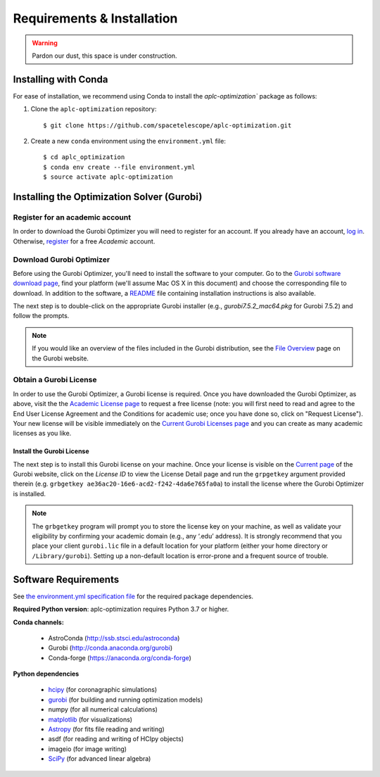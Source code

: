 .. _installation:

Requirements & Installation
===========================

.. warning::

   Pardon our dust, this space is under construction.

.. _installing-with-conda:

Installing with Conda
----------------------

For ease of installation, we recommend using Conda to install the `aplc-optimization`` package as follows:

1. Clone the  ``aplc-optimization`` repository::

    $ git clone https://github.com/spacetelescope/aplc-optimization.git

2. Create a new ``conda`` environment using the ``environment.yml`` file::

    $ cd aplc_optimization
    $ conda env create --file environment.yml
    $ source activate aplc-optimization


.. _installing-gurobi:

Installing the Optimization Solver (Gurobi)
--------------------------------------------

Register for an academic account
'''''''''''''''''''''''''''''''''
In order to download the Gurobi Optimizer you will need to register for an account.
If you already have an account, `log in <https://www.gurobi.com/login>`_. Otherwise,
`register <https://pages.gurobi.com/registration>`_ for a free *Academic* account.

.. _download-gurobi:

Download Gurobi Optimizer
'''''''''''''''''''''''''''''''
Before using the Gurobi Optimizer, you'll need to install the software to your computer.
Go to the `Gurobi software download page <https://www.gurobi.com/downloads/gurobi-software/>`_, find your platform (we'll assume Mac OS X in this document) and
choose the corresponding file to download. In addition to the software, a `README <https://packages.gurobi.com/9.0/README.txt>`_ file containing
installation instructions is also available.

The next step is to double-click on the appropriate Gurobi installer (e.g., `gurobi7.5.2_mac64.pkg` for Gurobi 7.5.2)
and follow the prompts.

.. note::

    If you would like an overview of the files included in the Gurobi distribution,
    see the `File Overview  <https://www.gurobi.com/documentation/7.5/quickstart_mac/file_overview.html#section:Overview>`_ page on the Gurobi website.

.. _get-gurobi-license:

Obtain a Gurobi License
''''''''''''''''''''''''''''
In order to use the Gurobi Optimizer, a Gurobi license is required. Once you have downloaded the Gurobi Optimizer, as above,
visit the the `Academic License page <https://www.gurobi.com/downloads/end-user-license-agreement-academic/>`_ to
request a free license (note: you will first need to read and agree to the End User License Agreement and the Conditions for academic use;
once you have done so, click on "Request License"). Your new license will be visible immediately on the
`Current Gurobi Licenses page <https://www.gurobi.com/downloads/licenses/>`_ and you can create as many academic licenses as you like.

Install the Gurobi License
```````````````````````````
The next step is to install this Gurobi license on your machine. Once your license is visible on the
`Current page <https://www.gurobi.com/downloads/licenses/>`_ of the Gurobi website, click on the *License ID*
to view the License Detail page and run the ``grpgetkey`` argument provided therein
(e.g. ``grbgetkey ae36ac20-16e6-acd2-f242-4da6e765fa0a``) to install the license where
the Gurobi Optimizer is installed.

.. note::

    The ``grbgetkey`` program will prompt you to store the license key on your machine, as well as validate your
    eligibility by confirming your academic domain (e.g., any ‘.edu’ address). It is strongly recommend that
    you place your client ``gurobi.lic`` file in a default location for your platform (either your home directory or ``/Library/gurobi``).
    Setting up a non-default location is error-prone and a frequent source of trouble.




Software Requirements
----------------------

See `the environment.yml specification file <https://github.com/spacetelescope/aplc-optimization/blob/scda_21/environment.yml>`_ for the required package dependencies.

**Required Python version**: aplc-optimization requires Python 3.7 or higher.

**Conda channels:**

 - AstroConda (http://ssb.stsci.edu/astroconda)
 - Gurobi (http://conda.anaconda.org/gurobi)
 - Conda-forge (https://anaconda.org/conda-forge)

**Python dependencies**

 - `hcipy <https://docs.hcipy.org/0.3.1/>`_ (for coronagraphic simulations)
 - `gurobi <https://www.gurobi.com/documentation/9.0/quickstart_mac/py_python_interface.html#section:Python>`_ (for building and running optimization models)
 - numpy (for all numerical calculations)
 - `matplotlib <http://matplotlib.org>`_ (for visualizations)
 - `Astropy <http://astropy.org>`_ (for fits file reading and writing)
 - asdf (for reading and writing of HCIpy objects)
 - imageio (for image writing)
 - `SciPy <http://www.scipy.org/scipylib/download.html>`_ (for advanced linear algebra)
